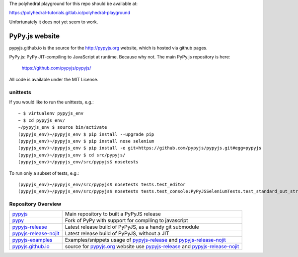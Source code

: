 The polyhedral playground for this repo should be available at:

https://polyhedral-tutorials.gitlab.io/polyhedral-playground

Unfortunately it does not yet seem to work.


PyPy.js website
===============

pypyjs.github.io is the source for the http://pypyjs.org website, which is hosted via github pages.

.. image:: https://travis-ci.org/pypyjs/pypyjs.github.io.svg?branch=master
    :target: https://travis-ci.org/pypyjs/pypyjs.github.io

PyPy.js: PyPy JIT-compiling to JavaScript at runtime. Because why not.
The main PyPy.js repository is here:

    https://github.com/pypyjs/pypyjs/

All code is available under the MIT License.

unittests
~~~~~~~~~

If you would like to run the unittests, e.g.::

 ~ $ virtualenv pypyjs_env
 ~ $ cd pypyjs_env/
 ~/pypyjs_env $ source bin/activate
 (pypyjs_env)~/pypyjs_env $ pip install --upgrade pip
 (pypyjs_env)~/pypyjs_env $ pip install nose selenium
 (pypyjs_env)~/pypyjs_env $ pip install -e git+https://github.com/pypyjs/pypyjs.git#egg=pypyjs
 (pypyjs_env)~/pypyjs_env $ cd src/pypyjs/
 (pypyjs_env)~/pypyjs_env/src/pypyjs$ nosetests

To run only a subset of tests, e.g.::

 (pypyjs_env)~/pypyjs_env/src/pypyjs$ nosetests tests.test_editor
 (pypyjs_env)~/pypyjs_env/src/pypyjs$ nosetests tests.test_console:PyPyJSSeleniumTests.test_standard_out_streams


Repository Overview
~~~~~~~~~~~~~~~~~~~

+-------------------------+-------------------------------------------------------------------------------------+
| `pypyjs`_               | Main repository to built a PyPyJS release                                           |
+-------------------------+-------------------------------------------------------------------------------------+
| `pypy`_                 | Fork of PyPy with support for compiling to javascript                               |
+-------------------------+-------------------------------------------------------------------------------------+
| `pypyjs-release`_       | Latest release build of PyPyJS, as a handy git submodule                            |
+-------------------------+-------------------------------------------------------------------------------------+
| `pypyjs-release-nojit`_ | Latest release build of PyPyJS, without a JIT                                       |
+-------------------------+-------------------------------------------------------------------------------------+
| `pypyjs-examples`_      | Examples/snippets usage of `pypyjs-release`_ and `pypyjs-release-nojit`_            |
+-------------------------+-------------------------------------------------------------------------------------+
| `pypyjs.github.io`_     | source for `pypyjs.org`_ website use `pypyjs-release`_ and `pypyjs-release-nojit`_  |
+-------------------------+-------------------------------------------------------------------------------------+

.. _pypyjs: https://github.com/pypyjs/pypyjs
.. _pypy: https://github.com/pypyjs/pypy
.. _pypyjs-release: https://github.com/pypyjs/pypyjs-release
.. _pypyjs-release-nojit: https://github.com/pypyjs/pypyjs-release-nojit
.. _pypyjs-examples: https://github.com/pypyjs/pypyjs-examples
.. _pypyjs.github.io: https://github.com/pypyjs/pypyjs.github.io
.. _pypyjs.org: https://pypyjs.org

